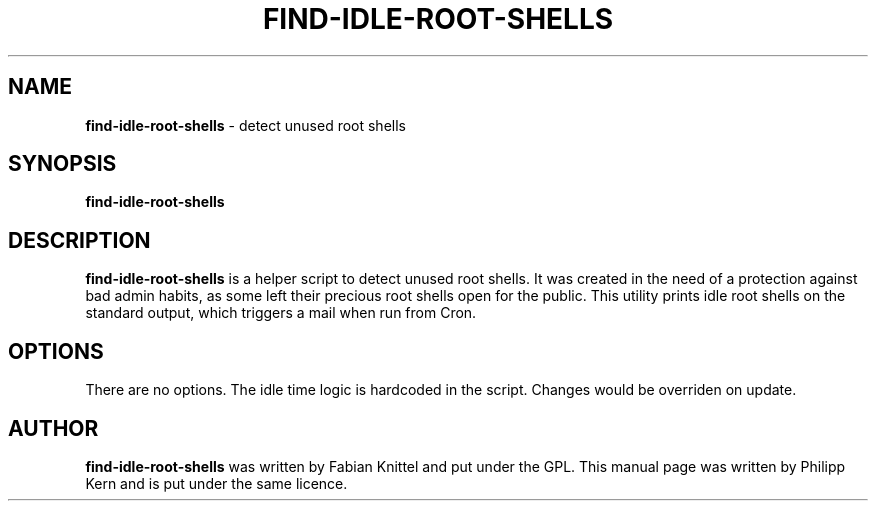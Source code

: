 .TH FIND-IDLE-ROOT-SHELLS 8 "January 10, 2007"
.SH NAME
.B find-idle-root-shells
\- detect unused root shells
.SH SYNOPSIS
.B find-idle-root-shells
.SH DESCRIPTION
.B find-idle-root-shells
is a helper script to detect unused root shells. It was created in the need
of a protection against bad admin habits, as some left their precious root
shells open for the public. This utility prints idle root shells on the
standard output, which triggers a mail when run from Cron.
.SH OPTIONS
There are no options. The idle time logic is hardcoded in the script. Changes
would be overriden on update.
.SH AUTHOR
.B find-idle-root-shells
was written by Fabian Knittel and put under the GPL. This manual page was
written by Philipp Kern and is put under the same licence.
